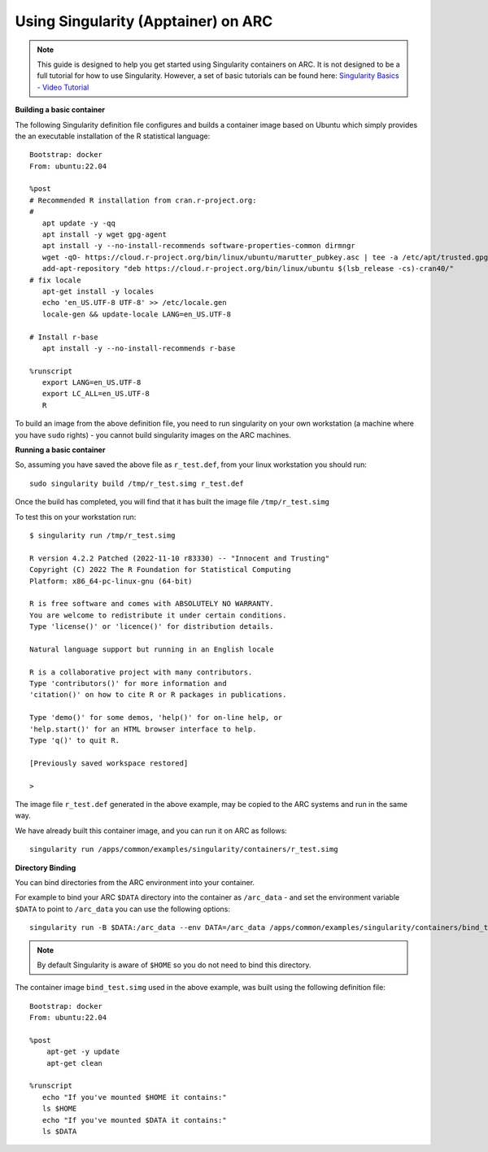 Using Singularity (Apptainer) on ARC
------------------------------------

.. note::
  This guide is designed to help you get started using Singularity containers on ARC. It is not designed to be a full tutorial for how to use Singularity. 
  However, a set of basic tutorials can be found here: `Singularity Basics - Video Tutorial <https://www.youtube.com/playlist?list=PL052H4iYGzysewYEelldGPOgKRJkxd5zp>`_ 
  
**Building a basic container**

The following Singularity definition file configures and builds a container image based on Ubuntu which simply provides the an executable installation of the R 
statistical language::

  Bootstrap: docker
  From: ubuntu:22.04

  %post
  # Recommended R installation from cran.r-project.org:
  #
     apt update -y -qq
     apt install -y wget gpg-agent
     apt install -y --no-install-recommends software-properties-common dirmngr
     wget -qO- https://cloud.r-project.org/bin/linux/ubuntu/marutter_pubkey.asc | tee -a /etc/apt/trusted.gpg.d/cran_ubuntu_key.asc
     add-apt-repository "deb https://cloud.r-project.org/bin/linux/ubuntu $(lsb_release -cs)-cran40/"
  # fix locale
     apt-get install -y locales
     echo 'en_US.UTF-8 UTF-8' >> /etc/locale.gen
     locale-gen && update-locale LANG=en_US.UTF-8

  # Install r-base
     apt install -y --no-install-recommends r-base

  %runscript
     export LANG=en_US.UTF-8
     export LC_ALL=en_US.UTF-8
     R

To build an image from the above definition file, you need to run singularity on your own workstation (a machine where you have ``sudo`` rights) - you cannot build singularity images on the ARC machines.

**Running a basic container**

So, assuming you have saved the above file as ``r_test.def``, from your linux workstation you should run::

   sudo singularity build /tmp/r_test.simg r_test.def
   
Once the build has completed, you will find that it has built the image file ``/tmp/r_test.simg``

To test this on your workstation run::

      $ singularity run /tmp/r_test.simg

      R version 4.2.2 Patched (2022-11-10 r83330) -- "Innocent and Trusting"
      Copyright (C) 2022 The R Foundation for Statistical Computing
      Platform: x86_64-pc-linux-gnu (64-bit)

      R is free software and comes with ABSOLUTELY NO WARRANTY.
      You are welcome to redistribute it under certain conditions.
      Type 'license()' or 'licence()' for distribution details.

      Natural language support but running in an English locale

      R is a collaborative project with many contributors.
      Type 'contributors()' for more information and
      'citation()' on how to cite R or R packages in publications.

      Type 'demo()' for some demos, 'help()' for on-line help, or
      'help.start()' for an HTML browser interface to help.
      Type 'q()' to quit R.

      [Previously saved workspace restored]

      >
      
The image file ``r_test.def`` generated in the above example, may be copied to the ARC systems and run in the same way.

We have already built this container image, and you can run it on ARC as follows::

   singularity run /apps/common/examples/singularity/containers/r_test.simg


**Directory Binding**

You can bind directories from the ARC environment into your container. 

For example to bind your ARC ``$DATA`` directory into the container as ``/arc_data`` - and set the environment variable ``$DATA`` to point to ``/arc_data`` you can 
use the following options::

   singularity run -B $DATA:/arc_data --env DATA=/arc_data /apps/common/examples/singularity/containers/bind_test.simg

.. note::
   By default Singularity is aware of ``$HOME`` so you do not need to bind this directory.
   
The container image ``bind_test.simg`` used in the above example, was built using the following definition file::

  Bootstrap: docker
  From: ubuntu:22.04

  %post
      apt-get -y update
      apt-get clean

  %runscript
     echo "If you've mounted $HOME it contains:"
     ls $HOME
     echo "If you've mounted $DATA it contains:"
     ls $DATA
     




